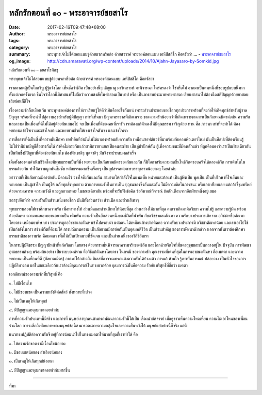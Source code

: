 หลักรักตอนที่ ๑๐ - พระอาจารย์ชยสาโร
##################################

:date: 2017-02-16T09:47:48+08:00
:author: พระอาจารย์ชยสาโร
:tags: พระอาจารย์ชยสาโร
:category: พระอาจารย์ชยสาโร
:summary: พระพุทธเจ้าไม่ได้สอนแบบขู่ด้วยนรกหรือล่อ ด้วยสวรรค์ พระองค์สอนแบบ เอหิปัสสิโก คือตรัสว่า ...
          - `พระอาจารย์ชยสาโร`_
:og_image: http://cdn.amaravati.org/wp-content/uploads/2014/10/Ajahn-Jayasaro-by-Somkid.jpg


หลักรักตอนที่ ๑๐ – ชยสาโรภิกขุ

พระพุทธเจ้าไม่ได้สอนแบบขู่ด้วยนรกหรือล่อ ด้วยสวรรค์ พระองค์สอนแบบ เอหิปัสสิโก คือตรัสว่า

เราตถาคตผู้เป็นโลกวิทู ผู้รู้แจ้งโลก เห็นชัดว่าชีวิต เป็นอย่างนี้ๆ เชิญมาดู มาวิเคราะห์ มาพิจารณา ไตร่ตรองว่า ใช่หรือไม่ อาตมาเป็นคนหนึ่งที่ชอบรูปแบบนี้มากตั้งแต่เจอครั้งแรก ชื่นใจว่าโลกนี้มีศาสนาที่ไม่ถือว่าความสงสัยในคำสอนเป็นบาป หรือ เป็นการสบประมาทพระศาสดา เรียนศาสนาไม่ต้องฉีดสติปัญญาด้วยยาสลบเสียก่อนก็ดีใจ

เรื่องความรักก็เหมือนกัน พระพุทธองค์ต้องการให้เราเรียนรู้ให้ดีว่ามันคืออะไรกันแน่ เพราะส่วนประกอบของโลกทุกประการพร้อมที่จะก่อให้เกิดทุกข์สำหรับผู้ขาดปัญญา พร้อมที่จะนำไปสู่ความสุขสำหรับผู้มีปัญญา เท่าที่เห็นมา ปัญหาฆราวาสที่เกิดเพราะ ขาดความรักน้อยกว่าที่เกิดเพราะขาดการเป็นกัลยาณมิตรต่อกัน ความรักและความเป็นเพื่อนที่ดีไม่ได้อยู่ด้วยกันเสมอไป จะเป็นเพื่อนที่ดีของคนที่เรารัก เราต้องแก้ตัวเองให้มีคุณธรรม เจริญด้วย ทาน ศีล ภาวนา เท่าที่จะทำได้ ต้องพยายามเข้าใจเราและเข้าใจเขา และพยายามช่วยให้เขาเข้าใจตัวเขา และเข้าใจเรา

การสื่อสารที่ดีเป็นสิ่งที่ควรหมั่นศึกษา ขอย้ำอีกทีว่ามันไม่ได้มาเองพร้อมกับความรัก เหมือนซอฟต์แวร์ที่มาพร้อมกับคอมพิวเตอร์ใหม่ มันเป็นศิลปะที่ต้องเรียนรู้ ไม่ใช่ว่ามีปากมีหูก็สื่อสารกันได้ ถ้าคิดไม่ตรงกันแล้วสามีภรรยาแยกเป็นคนละฝ่าย เป็นคู่ปรปักษ์กัน สู้เพื่อความชนะก็ผิดหลักแล้ว ที่ถูกคือมองว่าเราเป็นฝ่ายเดียวกัน เป็นทีมซึ่งมีปัญหาที่ต้องช่วยกันแกไข ต้องฟังเขาดีๆ พูดจาดีๆ มันจึงจะประสบผลสำเร็จ

เมื่อทั้งสองคนดำเนินชีวิตโดยมีพุทธธรรมเป็นที่พึ่ง พยายามเป็นกัลยาณมิตรของกันและกัน ก็มีโอกาสรับความสดชื่นในชีวิตครอบครัวได้ตลอดชีวิต การเติบโตในธรรมด้วยกัน ทำให้ความผูกพันซึมซับ หลักธรรมมากขึ้นเรื่อยๆ เป็นอุปสรรคต่อการบรรลุธรรมน้อยลงๆ โดยลำดับ

ฆราวาสที่เป็นกัลยาณมิตรต่อกัน มีความไว้ วางใจซึ่งกันและกัน สามารถให้กำลังใจในยามเบื่อ หน่ายและท้อแท้ เป็นผู้ฟังเป็น พูดเป็น เป็นที่ปรึกษาที่ใจเย็นและรอบคอบ เป็นผู้เข้าใจ เป็นผู้ให้ อภัยทุกสิ่งทุกอย่าง ด้วยการยอมรับในการเป็น ปุถุชนของซึ่งกันและกัน ไม่มีความคิดในการชนะ หรือเอาเปรียบเลย แต่กล้าชี้ขุมทรัพย์ด้วยความเคารพ ความหวังดี และถูกกาลเทศะ ในขณะเดียวกัน พร้อมที่จะรับฟังข้อคิด ข้อวิพากษ์วิจารณ์ ข้อตักเตือนจากอีกฝ่ายหนึ่งอยู่เสมอ

ขอสรุปอีกทีว่า ความรักเป็นส่วนหนึ่งของโลก มันมีทั้งส่วนสว่าง ส่วนมืด และส่วนสีเทาๆ

พุทธธรรมสอนให้เราศึกษาความรัก เพื่อหาทางให้ ส่วนมืดและส่วนสีเทาให้น้อยที่สุด ส่วนสว่างให้มากที่สุด คนเราเกิดมามีอวิชชา ความไม่รู้ และความรู้ผิด พร้อมด้วยตัณหา ความทะเยอทะยานอยากเป็น เดิมพัน ความรักเป็นอีกส่วนหนึ่งของชีวิตที่พัวพัน กับอวิชชาและตัณหา ความรักบางประการเกิดจาก อวิชชาหรือตัณหาโดยตรง เหมือนยาพิษ บาง ประการถูกอวิชชาและตัณหาเข้าไปครอบงำ แต่ถอน ได้เหมือนก้างปลาติดคอ ความรักบางประการมี อวิชชาตัณหาน้อย และเราเอาไปใช้เป็นกำลังในการ สร้างชีวิตที่ดีงามได้ การปณิธานความ เป็นกัลยาณมิตรต่อกันเป็นอุดมคติชีวิต เป็นส่วนสำคัญ ของการพัฒนาดังกล่าว นอกจากนั้นเราต้องศึกษาธรรมชาติของความรัก คือเมตตา เพื่อให้เป็นเป้าหมายที่ชัดเจน และเป็นส่วนหนึ่งของวิถีชีวิตเรา

ในการปฏิบัติธรรม ปัญญามีหน้าที่แก้อวิชชา โดยตรง ด้วยการหมั่นพิจารณาความจริงของชีวิต และโลกด้วยจิตใจที่มั่นคงสุขุมและเป็นกลางอยู่ใน ปัจจุบัน การพัฒนากุศลธรรมต่างๆ พร้อมก้นอย่าง เป็นระบบองค์รวม คือวิธีแก้ตัณหาโดยตรง ในกรณี ของความรัก คุณธรรมที่เด่นที่สุดในการเอาชนะตัณหา คือเมตตา และความพยายาม เป็นเพื่อนที่ดี (กัลยาณมิตร) อาตมาได้กล่าวถึง กิเลสที่อาจจะแทรกแซงความรักได้บ้างแล้ว การแก้ ห้ามใจ รู้เท่าทันอารมณ์ ปล่อยวาง เป็นหัวใจของการปฏิบัติทางลบ แต่ในขณะเดียวก้นเราต้องมีอุดมการณ์ในทางบวกด้วย อุดมการณ์นั้นคือความ รักอันบริสุทธิ์ที่ชื่อว่า เมตตา

เอกลักษณ์ของความรักที่บริสุทธิ์ คือ 

๑. ไม่มีเงื่อนไข

๒. ไม่มีขอบเขต เป็นความหวังดีต่อสัตว์ ทั้งหลายทั้งปวง 

๓. ไม่เป็นเหตุให้เกิดทุกข์ 

๔. มีปัญญาและอุเบกขาคอยกำกับ

การที่ความรักประเภทนี้มีจริง และการที่ มนุษย์เราทุกคนสามารถพัฒนาความรักนี้ได้เป็น เรื่องน่าอัศจรรย์ เมื่อดูข่าวเห็นความโหดเหี้ยม ความไม่เอาไหนของเพื่อนร่วมโลก การระลึกถึงศักยภาพของมนุษย์ข้อนี้สามารถละลายความกลุ้มใจและความสิ้นหวังได้ มนุษย์แย่อย่างนี้ก็จริง แต่ดี

แนวทางปฏิบัติต่อความรักจึงอยู่ที่การน้อมนำไปในทางเมตตาให้มากที่สุดที่เราทำได้ คือ

๑. ให้ความรักของเรามีเงื่อนไขน้อยลง 

๒. มีขอบเขตน้อยลง ลำเอียงน้อยลง 

๓. เป็นเหตุให้เกิดทุกข์น้อยลง 

๔. มีปัญญาและอุเบกขาคอยกำกับมากขึ้น

.. image:: https://scontent-tpe1-1.xx.fbcdn.net/v/t1.0-9/16729090_912323785570528_5385705950290800579_n.jpg?oh=ef2643f0abe593e72b0832cbc83d7b7b&oe=592EB5FD
   :align: center
   :alt: หลักรักตอนที่ ๑๐

----

ที่มา

.. raw:: html

  <iframe src="https://www.facebook.com/plugins/post.php?href=https%3A%2F%2Fwww.facebook.com%2Fpermalink.php%3Fstory_fbid%3D912323785570528%26id%3D182989118504002&width=500" width="500" height="569" style="border:none;overflow:hidden" scrolling="no" frameborder="0" allowTransparency="true"></iframe>

.. _พระอาจารย์ชยสาโร: https://th.wikipedia.org/wiki/พระฌอน_ชยสาโร
